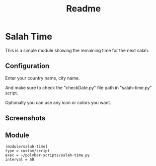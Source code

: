 #+TITLE: Readme

* Salah Time
This is a simple module showing the remaining time for the next salah.
** Configuration
Enter your country name, city name.

[[./Screenshots/code.png]]

And make sure to check the "checkDate.py" file path in "salah-time.py" script.

Optionally you can use any icon or colors you want.
** Screenshots
[[./Screenshots/isha.png]]
** Module
#+begin_src config
[module/salah-time]
type = custom/script
exec = ~/polybar-scripts/salah-time.py
interval = 60
#+end_src
